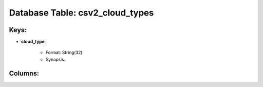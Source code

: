 .. File generated by /opt/cloudscheduler/utilities/schema_doc - DO NOT EDIT
..
.. To modify the contents of this file:
..   1. edit the template file ".../cloudscheduler/docs/schema_doc/tables/csv2_cloud_types.rst"
..   2. run the utility ".../cloudscheduler/utilities/schema_doc"
..

Database Table: csv2_cloud_types
================================



Keys:
^^^^^^^^

* **cloud_type**:

   * Format: String(32)
   * Synopsis:


Columns:
^^^^^^^^

